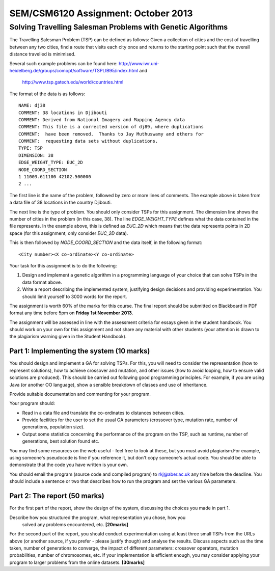 SEM/CSM6120 Assignment: October 2013
====================================

Solving Travelling Salesman Problems with Genetic Algorithms
------------------------------------------------------------

The Travelling Salesman Problem (TSP) can be defined as follows: Given a 
collection of cities and the cost of travelling between any two cities, find a 
route that visits each city once and returns to the starting point such that 
the overall distance travelled is minimised.

Several such example problems can be found here: 
http://www.iwr.uni-heidelberg.de/groups/comopt/software/TSPLIB95/index.html and
 http://www.tsp.gatech.edu/world/countries.html

The format of the data is as follows::

  NAME: dj38
  COMMENT: 38 locations in Djibouti
  COMMENT: Derived from National Imagery and Mapping Agency data
  COMMENT: This file is a corrected version of dj89, where duplications
  COMMENT:  have been removed.  Thanks to Jay Muthuswamy and others for
  COMMENT:  requesting data sets without duplications.
  TYPE: TSP
  DIMENSION: 38
  EDGE_WEIGHT_TYPE: EUC_2D
  NODE_COORD_SECTION
  1 11003.611100 42102.500000
  2 ...

The first line is the name of the problem, followed by zero or more lines of 
comments. The example above is taken from a data file of 38 locations in the 
country Djibouti.

The next line is the type of problem. You should only consider TSPs for this 
assignment. The dimension line shows the number of cities in the problem (in 
this case, 38). The line `EDGE_WEIGHT_TYPE` defines what the data contained in 
the file represents. In the example above, this is defined as `EUC_2D` which 
means that the data represents points in 2D space (for this assignment, only 
consider `EUC_2D` data).

This is then followed by `NODE_COORD_SECTION` and the data itself, in the 
following format::

  <City number><X co-ordinate><Y co-ordinate>


Your task for this assignment is to do the following:

1. Design and implement a genetic algorithm in a programming language of your 
   choice that can solve TSPs in the data format above.
2. Write a report describing the implemented system, justifying design 
   decisions and providing experimentation. You should limit yourself to 3000 
   words for the report.

The assignment is worth 60% of the marks for this course. The final report 
should be submitted on Blackboard in PDF format any time before 5pm on 
**Friday 1st November 2013**.

The assignment will be assessed in line with the assessment criteria for essays
given in the student handbook. You should work on your own for this assignment
and not share any material with other students (your attention is drawn to the 
plagiarism warning given in the Student Handbook).


Part 1: Implementing the system (10 marks)
##########################################

You should design and implement a GA for solving TSPs. For this, you will need 
to consider the representation (how to represent solutions), how to achieve 
crossover and mutation, and other issues (how to avoid looping, how to ensure 
valid solutions are produced). This should be carried out following good 
programming principles. For example, if you are using Java (or another OO 
language), show a sensible breakdown of classes and use of inheritance.

Provide suitable documentation and commenting for your program.

Your program should:

- Read in a data file and translate the co-ordinates to distances between 
  cities.
- Provide facilities for the user to set the usual GA parameters (crossover
  type, mutation rate, number of generations, population size).
- Output some statistics concerning the performance of the program on the TSP, 
  such as runtime, number of generations, best solution found etc.
 
You may find some resources on the web useful - feel free to look at these, but
you must avoid plagiarism.For example, using someone's pseudocode is fine if 
you reference it, but don't copy someone's actual code. You should be able to 
demonstrate that the code you have written is your own.

You should email the program (source code and compiled program) to 
rkj@aber.ac.uk any time before the deadline. You should include a sentence or 
two that describes how to run the program and set the various GA parameters.


Part 2: The report (50 marks)
#############################

For the first part of the report, show the design of the system, discussing the
choices you made in part 1.

Describe how you structured the program, what representation you chose, how you
 solved any problems encountered, etc. **[20marks]**

For the second part of the report, you should conduct experimentation using at 
least three small TSPs from the URLs above (or another source, if you prefer - 
please justify though) and analyse the results. Discuss aspects such as the 
time taken, number of generations to converge, the impact of different 
parameters: crossover operators, mutation probabilities, number of chromosomes,
etc. If your implementation is efficient enough, you may consider applying your
program to larger problems from the online datasets. **[30marks]**
